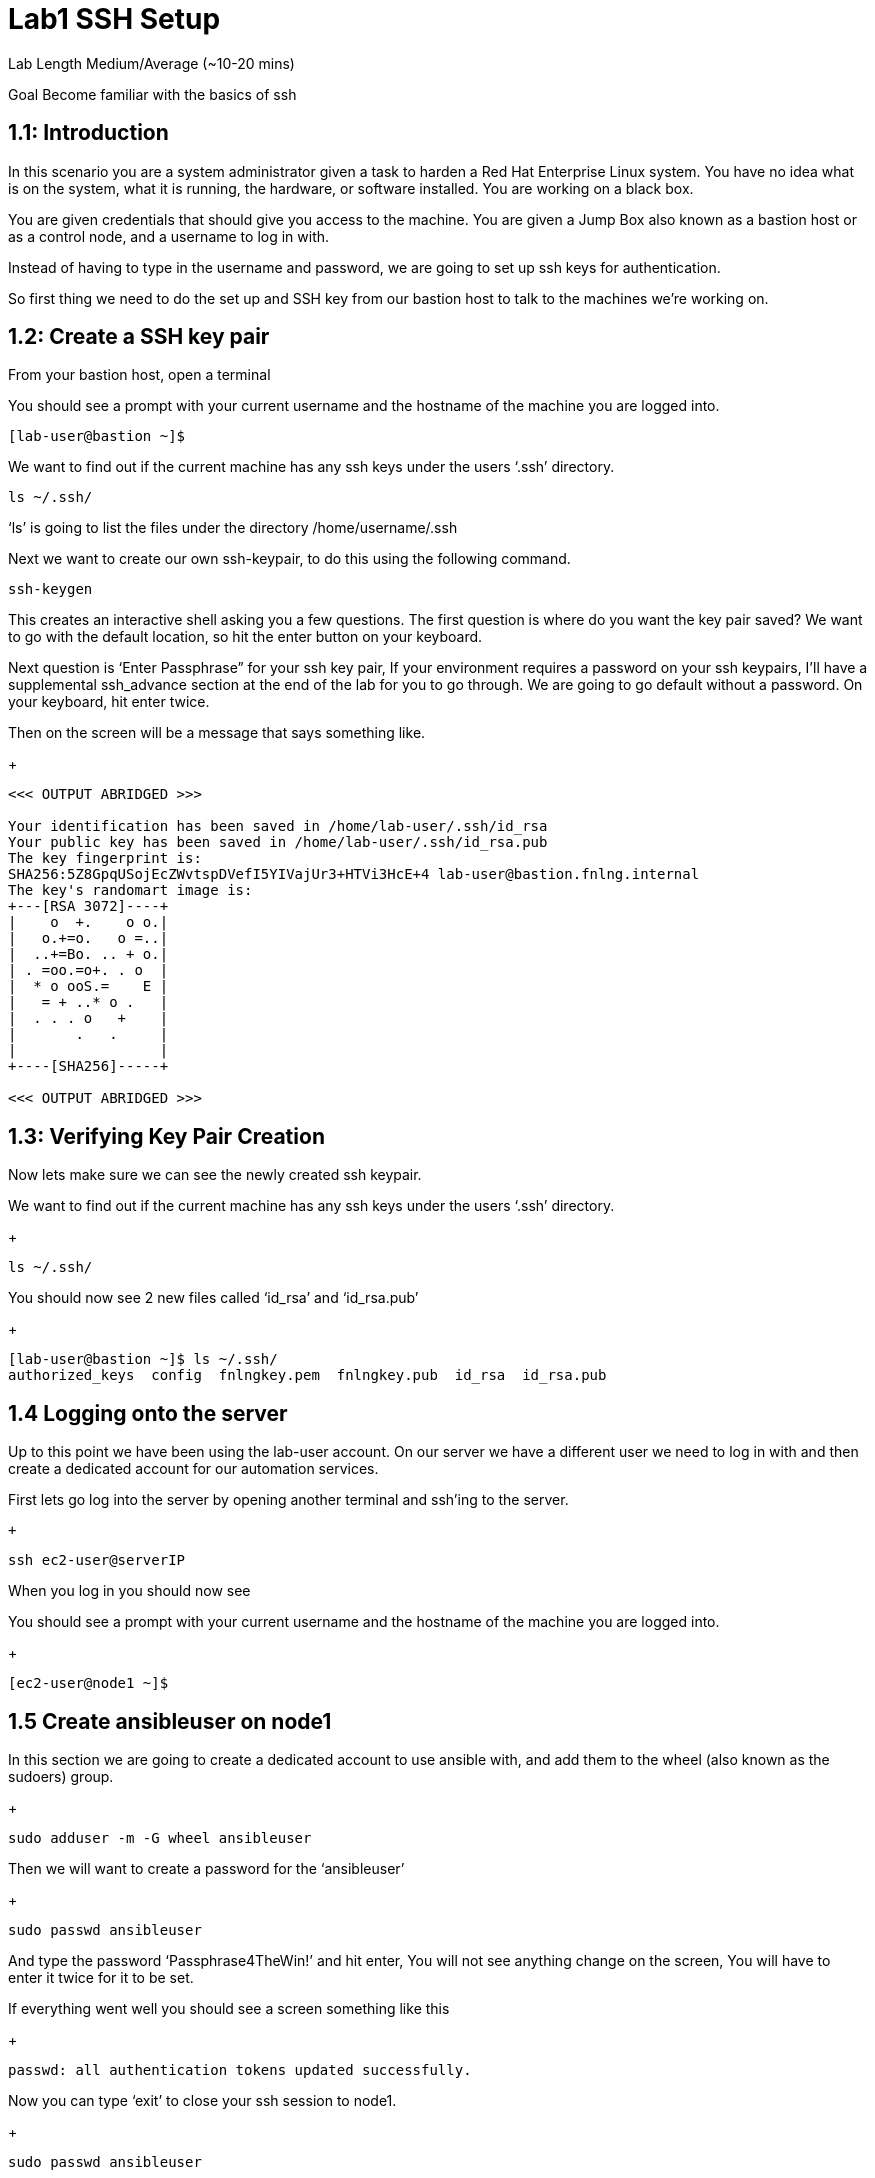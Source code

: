 # Lab1 SSH Setup


Lab Length
Medium/Average (~10-20 mins)

Goal
Become familiar with the basics of ssh

== 1.1: Introduction

In this scenario you are a system administrator given a task to harden a Red Hat Enterprise Linux system. You have no idea what is on the system, what it is running, the hardware, or software installed. You are working on a black box.

You are given credentials that should give you access to the machine. You are given a Jump Box also known as a bastion host or as a control node, and a username to log in with. 

Instead of having to type in the username and password, we are going to set up ssh keys for authentication.

So first thing we need to do the set up and SSH key from our bastion host to talk to the machines we’re working on.


== 1.2: Create a SSH key pair

From your bastion host, open a terminal

You should see a prompt with your current username and the hostname of the machine you are logged into.

[source,ini,role=execute,subs=attributes+]
----
[lab-user@bastion ~]$
----


We want to find out if the current machine has any ssh keys under the users ‘.ssh’ directory. 

[source,ini,role=execute,subs=attributes+]
----
ls ~/.ssh/
----

‘ls’ is going to list the files under the directory /home/username/.ssh

Next we want to create our own ssh-keypair, to do this using the following command.

[source,bash,role=execute,attributes+]
----
ssh-keygen
----

This creates an interactive shell asking you a few questions.
The first question is where do you want the key pair saved?
We want to go with the default location, so hit the enter button on your keyboard.

Next question is ‘Enter Passphrase” for your ssh key pair,
If your environment requires a password on your ssh keypairs, I’ll have a supplemental ssh_advance  section at the end of the lab for you to go through.
We are going to go default without a password.
On your keyboard, hit enter twice.

Then on the screen will be a message that says something like.


+
[source,textinfo]
----

<<< OUTPUT ABRIDGED >>>

Your identification has been saved in /home/lab-user/.ssh/id_rsa
Your public key has been saved in /home/lab-user/.ssh/id_rsa.pub
The key fingerprint is:
SHA256:5Z8GpqUSojEcZWvtspDVefI5YIVajUr3+HTVi3HcE+4 lab-user@bastion.fnlng.internal
The key's randomart image is:
+---[RSA 3072]----+
|    o  +.    o o.|
|   o.+=o.   o =..|
|  ..+=Bo. .. + o.|
| . =oo.=o+. . o  |
|  * o ooS.=    E |
|   = + ..* o .   |
|  . . . o   +    |
|       .   .     |
|                 |
+----[SHA256]-----+

<<< OUTPUT ABRIDGED >>>
----

== 1.3: Verifying Key Pair Creation

Now lets make sure we can see the newly created ssh keypair.

We want to find out if the current machine has any ssh keys under the users ‘.ssh’ directory. 

+
[source,bash]
----
ls ~/.ssh/
----

You should now see 2 new files called ‘id_rsa’ and ‘id_rsa.pub’

+
[source,textinfo]
----
[lab-user@bastion ~]$ ls ~/.ssh/
authorized_keys  config  fnlngkey.pem  fnlngkey.pub  id_rsa  id_rsa.pub
----


== 1.4 Logging onto the server 

Up to this point we have been using the lab-user account.
On our server we have a different user we need to log in with and then create a dedicated account for our automation services.

First lets go log into the server by opening another terminal and ssh’ing to the server.

 +
[source,bash]
----
ssh ec2-user@serverIP
----

When you log in you should  now see

You should see a prompt with your current username and the hostname of the machine you are logged into.

+
[source,textinfo]
----
[ec2-user@node1 ~]$
----

== 1.5 Create ansibleuser on node1

In this section we are going to create a dedicated account to use ansible with, and add them to the wheel (also known as the sudoers) group.

+
[source,bash]
----
sudo adduser -m -G wheel ansibleuser
----

Then we will want to create a password for the ‘ansibleuser’

+
[source,bash]
----
sudo passwd ansibleuser
----

And type the password ‘Passphrase4TheWin!’ and hit enter,
You will not see anything change on the screen,
You will have to enter it twice for it to be set.

If everything went well you should see a screen something like this

+
[source,textinfo]
----
passwd: all authentication tokens updated successfully.
----

Now you can type ‘exit’ to close your ssh session to node1.

+
[source,bash]
----
sudo passwd ansibleuser
----

And now you should see your terminal prompt changed back to 
+
[source,textinfo]
----
[lab-user@bastion ~]$ 
----

== 1.6 Push your ssh key to ansible user on node1


Now we need to push our ‘lab-user’ ssh public key to node1.

We will use the command ‘ssh-copy-id’ and the ip address of the machine we will be connecting to. 
For my example I have a machine at 192.168.0.79, but you may have a different ip address.
I would type ‘ssh-copy-id ansibleuser@192.168.0.79’

+
[source,bash]
----
ssh-copy-id ansibleuser@serverIP
----

== 1.7 Snapshot of current systems with Bash

== 1.8 Snapshot of current systems with Ansible facts

